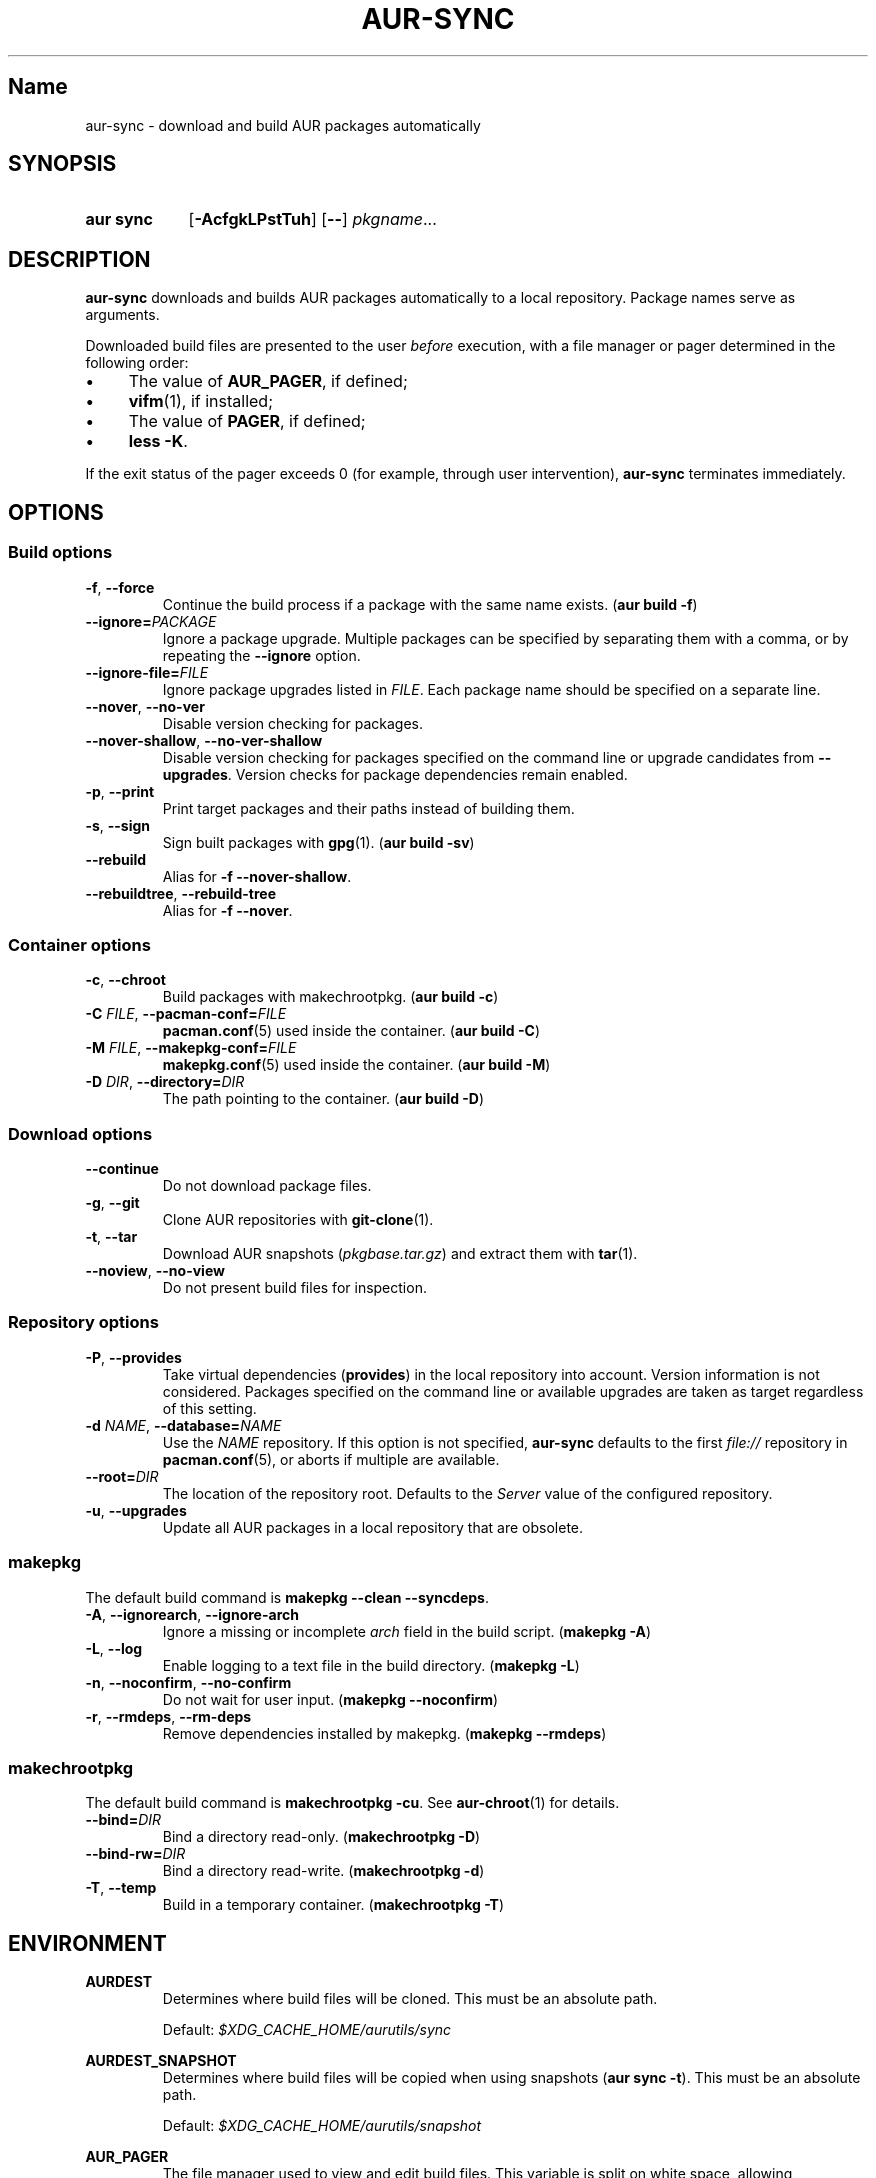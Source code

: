 .TH AUR-SYNC 1 2018-03-20 AURUTILS
.SH Name
aur\-sync \- download and build AUR packages automatically

.SH SYNOPSIS
.SY "aur sync"
.OP \-AcfgkLPstTuh
.OP \-\-
.IR pkgname ...
.YS

.SH DESCRIPTION
.B aur\-sync
downloads and builds AUR packages automatically to a local
repository. Package names serve as arguments.

Downloaded build files are presented to the user
.I before
execution, with a file manager or pager determined in the following order:
.IP \(bu 4
The value of
.BR AUR_PAGER ", "
if defined;
.IP \(bu 4
.BR vifm "(1), "
if installed;
.IP \(bu 4
The value of
.BR PAGER ", "
if defined;
.IP \(bu 4
.BR "less -K" .
.P
If the exit status of the pager exceeds 0 (for example, through user
intervention),
.B aur\-sync
terminates immediately.

.SH OPTIONS
.SS Build options
.TP
.BR \-f ", " \-\-force
Continue the build process if a package with the same name exists.
.RB ( "aur build \-f" )

.TP
.BI \-\-ignore= PACKAGE
Ignore a package upgrade. Multiple packages can be specified by
separating them with a comma, or by repeating the \fB\-\-ignore\fR option.

.TP
.BI \-\-ignore\-file= FILE
Ignore package upgrades listed in
.IR FILE .
Each package name should be specified on a separate line.

.TP
.BR \-\-nover ", " \-\-no\-ver
Disable version checking for packages.

.TP
.BR \-\-nover\-shallow ", " \-\-no\-ver\-shallow
Disable version checking for packages specified on the command line or
upgrade candidates from
.BR \-\-upgrades .
Version checks for package dependencies remain enabled.

.TP
.BR \-p ", " \-\-print
Print target packages and their paths instead of building them.

.TP
.BR \-s ", " \-\-sign
Sign built packages with
.BR gpg (1).
(\fBaur build \-sv\fR)

.TP
.BR \-\-rebuild
Alias for
.BR "\-f \-\-nover\-shallow" .

.TP
.BR \-\-rebuildtree ", " \-\-rebuild\-tree
Alias for
.BR "\-f \-\-nover" .

.SS Container options
.TP
.BR \-c ", " \-\-chroot
Build packages with makechrootpkg. (\fBaur build \-c\fR)

.TP
.BI \-C " FILE" "\fR,\fP \-\-pacman\-conf=" FILE
.BR pacman.conf (5)
used inside the container. (\fBaur build \-C\fR)

.TP
.BI \-M " FILE" "\fR,\fP \-\-makepkg\-conf=" FILE
.BR makepkg.conf (5)
used inside the container. (\fBaur build \-M\fR)

.TP
.BI \-D " DIR" "\fR,\fP \-\-directory=" DIR
The path pointing to the container. (\fBaur build \-D\fR)

.SS Download options
.TP
.B \-\-continue
Do not download package files.

.TP
.BR \-g ", " \-\-git
Clone AUR repositories with
.BR git-clone (1).

.TP
.BR \-t ", " \-\-tar
Download AUR snapshots (\fIpkgbase.tar.gz\fR) and extract them with
.BR tar (1).

.TP
.BR \-\-noview ", " \-\-no\-view
Do not present build files for inspection.

.SS Repository options
.TP
.BR \-P ", " \-\-provides
Take virtual dependencies
.RB ( provides )
in the local repository into account. Version information is not
considered. Packages specified on the command line or available
upgrades are taken as target regardless of this setting.

.TP
.BI \-d " NAME" "\fR,\fP \-\-database=" NAME
Use the
.I NAME
repository. If this option is not specified,
.B aur\-sync
defaults to the first
.I file://\fR
repository in
.BR pacman.conf (5),
or aborts if multiple are available.

.TP
.BI \-\-root= DIR
The location of the repository root. Defaults to the
.I Server
value of the configured repository.

.TP
.BR \-u ", " \-\-upgrades
Update all AUR packages in a local repository that are obsolete.

.SS makepkg
The default build command is
.BR "makepkg --clean --syncdeps" .

.TP
.BR \-A ", " \-\-ignorearch ", " \-\-ignore\-arch
Ignore a missing or incomplete
.I arch
field in the build script. (\fBmakepkg \-A\fR)

.TP
.BR \-L ", " \-\-log
Enable logging to a text file in the build directory. (\fBmakepkg
\-L\fR)

.TP
.BR \-n ", " \-\-noconfirm ", " \-\-no\-confirm
Do not wait for user input. (\fBmakepkg \-\-noconfirm\fR)

.TP
.BR \-r ", " \-\-rmdeps ", " \-\-rm\-deps
Remove dependencies installed by makepkg. (\fBmakepkg \-\-rmdeps\fR)

.SS makechrootpkg
The default build command is
.BR "makechrootpkg \-cu" .
See
.BR aur\-chroot (1)
for details.

.TP
.BI \-\-bind= DIR
Bind a directory read-only. (\fBmakechrootpkg \-D\fR)

.TP
.BI \-\-bind-rw= DIR
Bind a directory read-write. (\fBmakechrootpkg \-d\fR)

.TP
.BR \-T ", " \-\-temp
Build in a temporary container. (\fBmakechrootpkg \-T\fR)

.SH ENVIRONMENT
.B AURDEST
.RS
Determines where build files will be cloned. This must be an absolute path.

Default:
.I $XDG_CACHE_HOME/aurutils/sync
.RE

.B AURDEST_SNAPSHOT
.RS
Determines where build files will be copied when using snapshots
(\fBaur sync \-t\fR). This must be an absolute path.

Default:
.I $XDG_CACHE_HOME/aurutils/snapshot
.RE

.B AUR_PAGER
.RS
The file manager used to view and edit build files. This variable is
split on white space, allowing
.IR "AUR_PAGER=program \-option" .
.RE

.SH NOTES
Targets may be taken from stdin using
.BR xargs (1).
For example:
.EX

  $ aur vercmp-devel | xargs aur sync --noconfirm

.EE

Note that command output interferes with input from the tty. The
.B \-\-noconfirm
option may be used to disable interaction, or output redirected to a
file:
.EX

  $ aur vercmp-devel > new.txt
  $ xargs -a new.txt aur sync

.EE

When version checks are enabled (\fB\-\-no\-ver\fR is not specified),
build files are only retrieved if the remote (RPC) version is newer
than a version in the pacman database. Checks assume there are no
mismatches between
.B .SRCINFO
and
.B PKGBUILD
files.

Architecture-specific depends (as introduced with pacman 4.2) are
merged with regular depends in RPC queries.
.B aur\-sync
works around this by stripping the
.I lib32\-
prefix from packages and removing
.I gcc\-multilib
if the i686 architecture is detected.

.I tar
snapshots are extracted to the
.I $AURDEST_SNAPSHOT
directory in order to avoid conflicts with
.BR git (1)
repositories.

.SH SEE ALSO
.BR aur (1),
.BR aur\-build (1),
.BR aur\-depends (1),
.BR aur\-fetch (1),
.BR aur\-graph (1),
.BR aur\-repo (1),
.BR aur\-repo\-filter (1),
.BR aur\-vercmp (1),
.BR jq (1),
.BR less (1),
.BR vifm (1),

.SH AUTHORS
.MT https://github.com/AladW
Alad Wenter
.ME

.\" vim: set textwidth=72:
